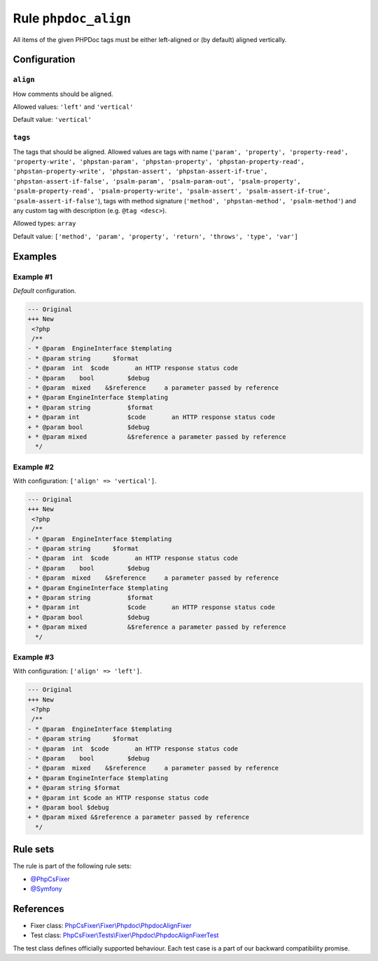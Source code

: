 =====================
Rule ``phpdoc_align``
=====================

All items of the given PHPDoc tags must be either left-aligned or (by default)
aligned vertically.

Configuration
-------------

``align``
~~~~~~~~~

How comments should be aligned.

Allowed values: ``'left'`` and ``'vertical'``

Default value: ``'vertical'``

``tags``
~~~~~~~~

The tags that should be aligned. Allowed values are tags with name (``'param',
'property', 'property-read', 'property-write', 'phpstan-param',
'phpstan-property', 'phpstan-property-read', 'phpstan-property-write',
'phpstan-assert', 'phpstan-assert-if-true', 'phpstan-assert-if-false',
'psalm-param', 'psalm-param-out', 'psalm-property', 'psalm-property-read',
'psalm-property-write', 'psalm-assert', 'psalm-assert-if-true',
'psalm-assert-if-false'``), tags with method signature (``'method',
'phpstan-method', 'psalm-method'``) and any custom tag with description (e.g.
``@tag <desc>``).

Allowed types: ``array``

Default value: ``['method', 'param', 'property', 'return', 'throws', 'type', 'var']``

Examples
--------

Example #1
~~~~~~~~~~

*Default* configuration.

.. code-block:: diff

   --- Original
   +++ New
    <?php
    /**
   - * @param  EngineInterface $templating
   - * @param string      $format
   - * @param  int  $code       an HTTP response status code
   - * @param    bool         $debug
   - * @param  mixed    &$reference     a parameter passed by reference
   + * @param EngineInterface $templating
   + * @param string          $format
   + * @param int             $code       an HTTP response status code
   + * @param bool            $debug
   + * @param mixed           &$reference a parameter passed by reference
     */

Example #2
~~~~~~~~~~

With configuration: ``['align' => 'vertical']``.

.. code-block:: diff

   --- Original
   +++ New
    <?php
    /**
   - * @param  EngineInterface $templating
   - * @param string      $format
   - * @param  int  $code       an HTTP response status code
   - * @param    bool         $debug
   - * @param  mixed    &$reference     a parameter passed by reference
   + * @param EngineInterface $templating
   + * @param string          $format
   + * @param int             $code       an HTTP response status code
   + * @param bool            $debug
   + * @param mixed           &$reference a parameter passed by reference
     */

Example #3
~~~~~~~~~~

With configuration: ``['align' => 'left']``.

.. code-block:: diff

   --- Original
   +++ New
    <?php
    /**
   - * @param  EngineInterface $templating
   - * @param string      $format
   - * @param  int  $code       an HTTP response status code
   - * @param    bool         $debug
   - * @param  mixed    &$reference     a parameter passed by reference
   + * @param EngineInterface $templating
   + * @param string $format
   + * @param int $code an HTTP response status code
   + * @param bool $debug
   + * @param mixed &$reference a parameter passed by reference
     */

Rule sets
---------

The rule is part of the following rule sets:

- `@PhpCsFixer <./../../ruleSets/PhpCsFixer.rst>`_
- `@Symfony <./../../ruleSets/Symfony.rst>`_

References
----------

- Fixer class: `PhpCsFixer\\Fixer\\Phpdoc\\PhpdocAlignFixer <./../../../src/Fixer/Phpdoc/PhpdocAlignFixer.php>`_
- Test class: `PhpCsFixer\\Tests\\Fixer\\Phpdoc\\PhpdocAlignFixerTest <./../../../tests/Fixer/Phpdoc/PhpdocAlignFixerTest.php>`_

The test class defines officially supported behaviour. Each test case is a part of our backward compatibility promise.
